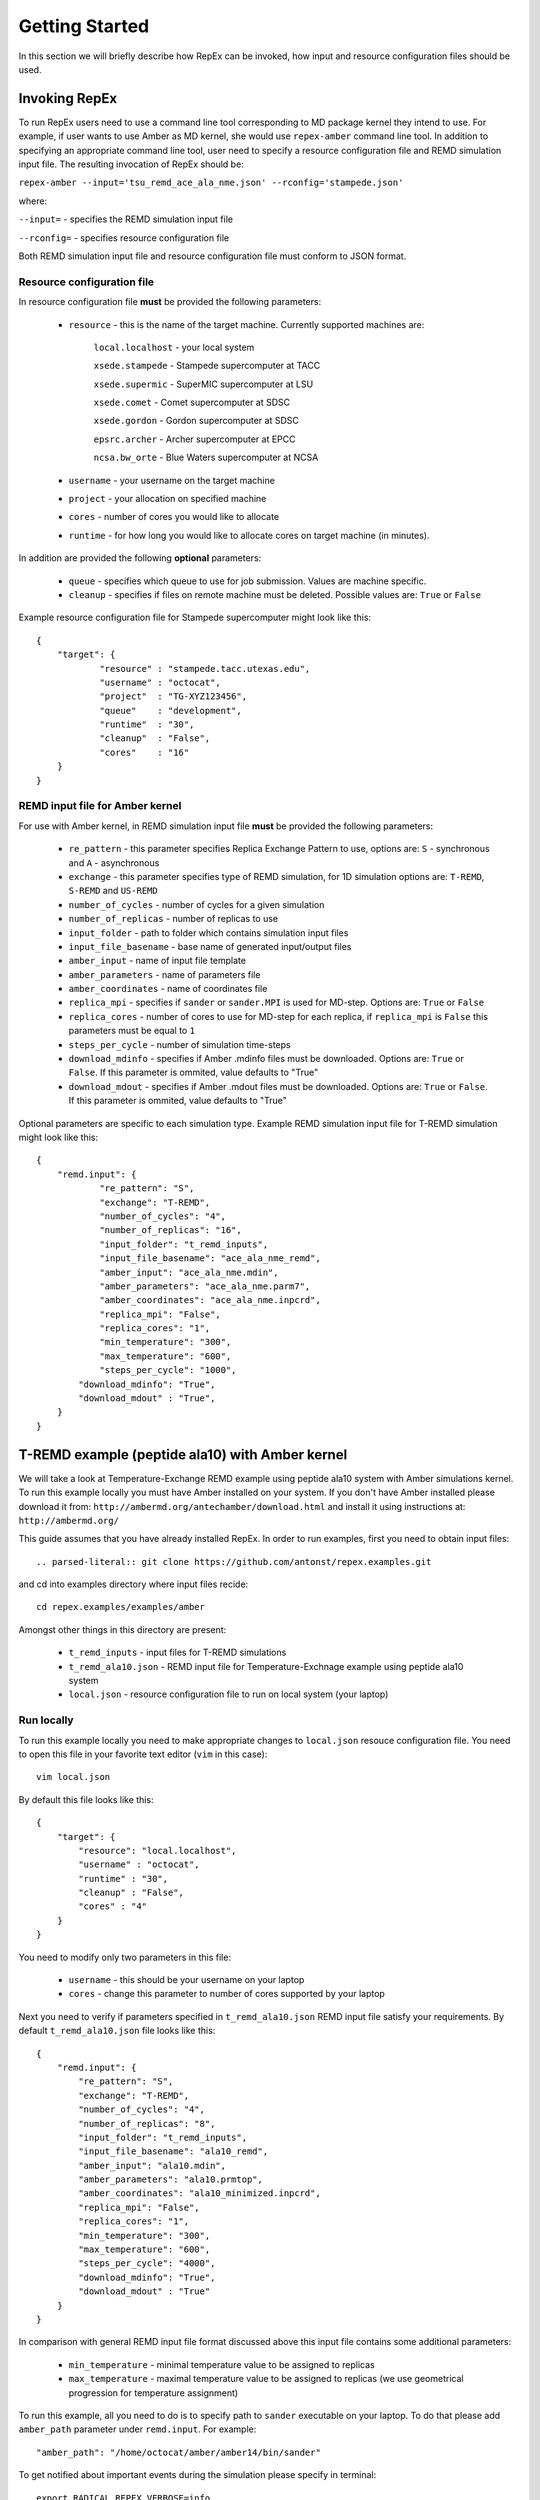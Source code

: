 .. _gettingstarted:

***************
Getting Started
***************

In this section we will briefly describe how RepEx can be invoked, how input and 
resource configuration files should be used.

Invoking RepEx
==============

To run RepEx users need to use a command line tool corresponding to MD package 
kernel they intend to use. For example, if user wants to use Amber as MD kernel, 
she would use ``repex-amber`` command line tool. In addition to specifying an 
appropriate command line tool, user need to specify a resource configuration file 
and REMD simulation input file. The resulting invocation of RepEx should be:

``repex-amber --input='tsu_remd_ace_ala_nme.json' --rconfig='stampede.json'``

where:

``--input=`` - specifies the REMD simulation input file

``--rconfig=`` - specifies resource configuration file

Both REMD simulation input file and resource configuration file must conform to
JSON format.

Resource configuration file
---------------------------

In resource configuration file **must** be provided the following parameters:

 - ``resource`` - this is the name of the target machine. Currently supported machines are:

     ``local.localhost`` - your local system

     ``xsede.stampede`` - Stampede supercomputer at TACC

     ``xsede.supermic`` - SuperMIC supercomputer at LSU

     ``xsede.comet`` - Comet supercomputer at SDSC

     ``xsede.gordon`` - Gordon supercomputer at SDSC

     ``epsrc.archer`` - Archer supercomputer at EPCC

     ``ncsa.bw_orte`` - Blue Waters supercomputer at NCSA


 - ``username`` - your username on the target machine

 - ``project`` - your allocation on specified machine

 - ``cores`` - number of cores you would like to allocate

 - ``runtime`` - for how long you would like to allocate cores on target machine (in minutes).

In addition are provided the following **optional** parameters:

 - ``queue`` - specifies which queue to use for job submission. Values are machine specific.

 - ``cleanup`` - specifies if files on remote machine must be deleted. Possible values are: ``True`` or ``False``

Example resource configuration file for Stampede supercomputer might look like this:

.. parsed-literal::

	{
    	    "target": {
        	    "resource" : "stampede.tacc.utexas.edu",
        	    "username" : "octocat",
        	    "project"  : "TG-XYZ123456",
        	    "queue"    : "development",
        	    "runtime"  : "30",
        	    "cleanup"  : "False",
        	    "cores"    : "16"
    	    }
	}


REMD input file for Amber kernel
--------------------------------

For use with Amber kernel, in REMD simulation input file **must** be provided the following parameters:

 - ``re_pattern`` - this parameter specifies Replica Exchange Pattern to use, options are: ``S`` - synchronous and ``A`` - asynchronous

 - ``exchange`` - this parameter specifies type of REMD simulation, for 1D simulation options are: ``T-REMD``, ``S-REMD`` and ``US-REMD``

 - ``number_of_cycles`` - number of cycles for a given simulation

 - ``number_of_replicas`` - number of replicas to use

 - ``input_folder`` - path to folder which contains simulation input files

 - ``input_file_basename`` - base name of generated input/output files

 - ``amber_input`` - name of input file template

 - ``amber_parameters`` - name of parameters file

 - ``amber_coordinates`` - name of coordinates file

 - ``replica_mpi`` - specifies if ``sander`` or ``sander.MPI`` is used for MD-step. Options are: ``True`` or ``False``

 - ``replica_cores`` - number of cores to use for MD-step for each replica, if ``replica_mpi`` is ``False`` this parameters must be equal to ``1`` 

 - ``steps_per_cycle`` - number of simulation time-steps

 - ``download_mdinfo`` - specifies if Amber .mdinfo files must be downloaded. Options are: ``True`` or ``False``. If this parameter is ommited, value defaults to "True"

 - ``download_mdout`` - specifies if Amber .mdout files must be downloaded. Options are: ``True`` or ``False``. If this parameter is ommited, value defaults to "True"

Optional parameters are specific to each simulation type. Example REMD simulation input file for T-REMD simulation might look like this:

.. parsed-literal::

	{
    	    "remd.input": {
        	    "re_pattern": "S",
        	    "exchange": "T-REMD",
        	    "number_of_cycles": "4",
        	    "number_of_replicas": "16",
        	    "input_folder": "t_remd_inputs",
        	    "input_file_basename": "ace_ala_nme_remd",
        	    "amber_input": "ace_ala_nme.mdin",
        	    "amber_parameters": "ace_ala_nme.parm7",
        	    "amber_coordinates": "ace_ala_nme.inpcrd",
        	    "replica_mpi": "False",
        	    "replica_cores": "1",
        	    "min_temperature": "300",
        	    "max_temperature": "600",
        	    "steps_per_cycle": "1000",
                "download_mdinfo": "True",
                "download_mdout" : "True",
    	    }
	}

T-REMD example (peptide ala10) with Amber kernel
================================================

We will take a look at Temperature-Exchange REMD example using peptide ala10 system
with Amber simulations kernel. To run this example locally you must have Amber installed on your system.
If you don't have Amber installed please download it from: ``http://ambermd.org/antechamber/download.html`` and install it using instructions at: ``http://ambermd.org/``

This guide assumes that you have already installed RepEx. In order to run examples, first 
you need to obtain input files::

.. parsed-literal:: git clone https://github.com/antonst/repex.examples.git

and cd into examples directory where input files recide:

.. parsed-literal:: cd repex.examples/examples/amber

Amongst other things in this directory are present:

 - ``t_remd_inputs`` - input files for T-REMD simulations

 - ``t_remd_ala10.json`` - REMD input file for Temperature-Exchnage example using peptide ala10 system   

 - ``local.json`` - resource configuration file to run on local system (your laptop)

Run locally
-----------

To run this example locally you need to make appropriate changes to ``local.json`` resouce configuration file. You need to open this file in your favorite text editor (``vim`` in this case):

.. parsed-literal:: vim local.json

By default this file looks like this:

.. parsed-literal::

    {
        "target": {
            "resource": "local.localhost",
            "username" : "octocat",
            "runtime" : "30",
            "cleanup" : "False",
            "cores" : "4"
        }
    }

You need to modify only two parameters in this file:

 - ``username`` - this should be your username on your laptop

 - ``cores`` - change this parameter to number of cores supported by your laptop

Next you need to verify if parameters specified in ``t_remd_ala10.json`` REMD input file satisfy 
your requirements. By default ``t_remd_ala10.json`` file looks like this:

.. parsed-literal::

    {
        "remd.input": {
            "re_pattern": "S",
            "exchange": "T-REMD",
            "number_of_cycles": "4",
            "number_of_replicas": "8",
            "input_folder": "t_remd_inputs",
            "input_file_basename": "ala10_remd",
            "amber_input": "ala10.mdin",
            "amber_parameters": "ala10.prmtop",
            "amber_coordinates": "ala10_minimized.inpcrd",
            "replica_mpi": "False",
            "replica_cores": "1",
            "min_temperature": "300",
            "max_temperature": "600",
            "steps_per_cycle": "4000",
            "download_mdinfo": "True",
            "download_mdout" : "True"
        }
    }

In comparison with general REMD input file format discussed above this input file 
contains some additional parameters:

 - ``min_temperature`` - minimal temperature value to be assigned to replicas

 - ``max_temperature`` - maximal temperature value to be assigned to replicas (we use geometrical progression for temperature assignment)

To run this example, all you need to do is to specify path to ``sander`` executable on your laptop. To do that please add ``amber_path`` parameter under ``remd.input``. For example:

.. parsed-literal:: "amber_path": "/home/octocat/amber/amber14/bin/sander"

To get notified about important events during the simulation please specify in terminal:

.. parsed-literal:: export RADICAL_REPEX_VERBOSE=info

Now you can run this simulation by:

``repex-amber --input='t_remd_ala10.json' --rconfig='local.json'``

Verify output
-------------

If simulation has successfully finished, last three lines of terminal log should be similar to:

.. parsed-literal::

    2015:10:11 18:49:59 6600   MainThread   radical.repex.amber   : [INFO    ] Simulation successfully finished!
    2015:10:11 18:49:59 6600   MainThread   radical.repex.amber   : [INFO    ] Please check output files in replica_x directories.
    2015:10:11 18:49:59 6600   MainThread   radical.repex.amber   : [INFO    ] Closing session.

You should see nine new directories in your current path:

 - eight ``replica_x`` directories

 - one ``shared_files`` directory

If you want to check which replicas exchanged configurations during each cycle you can cd into 
``shared_files`` directory and check each of four ``pairs_for_exchange_x.dat`` files. In these files are recorded indexes of replicas exchanging configurations during each cycle.

If you want to check .mdinfo or .mdout files for some replica, you can find those files in 
corresponding ``replica_x`` directory. File format is ``ala10_remd_i_c.mdinfo`` where:

 - **i** is index of replica

 - **c** is current cycle   
